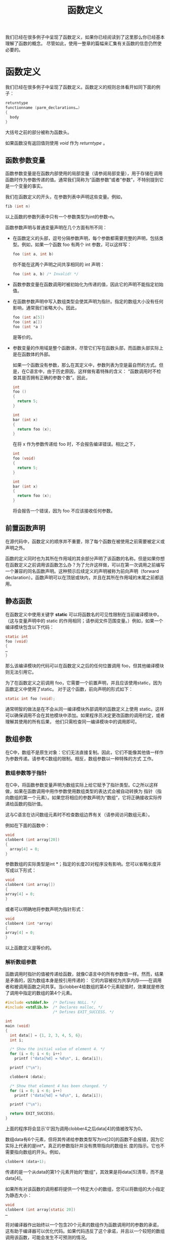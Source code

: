 #+title: 函数定义

我们已经在很多例子中呈现了函数定义，如果你已经阅读到了这里那么你已经基本理解了函数的概念。
尽管如此，使用一整章的篇幅来汇集有关函数的信息仍然使必要的。

* 函数定义

我们已经在很多例子中呈现了函数定义。函数定义的规则总体看开如同下面的例子：

#+begin_src c
    returntype
    functionname (parm_declarations…)
    {
      body
    }
#+end_src

大括号之前的部分被称为函数头。

如果函数没有返回值则使用 /void/ 作为 /returntype/ 。

** 函数参数变量


函数参数变量是在函数内部使用的局部变量（请参阅局部变量），用于存储在调用函数时作为参数传递的值。通常我们简称为“函数参数”或者“参数”，不特别提到它是一个变量的事实。

我们在函数定义的开头，在参数列表中声明这些变量。例如，

#+begin_src c
    fib (int n)
#+end_src

以上函数的参数列表中只有一个参数类型为int的参数--n。

函数参数声明与普通变量声明在几个方面有所不同：

+ 在函数定义的头部，逗号分隔参数声明，每个参数都需要完整的声明，包括类型。例如，如果一个函数 foo 有两个 int 参数，可以这样写：

  #+begin_src c
    foo (int a, int b)
  #+end_src

  你不能在这两个声明之间共享相同的 int 声明：

  #+begin_src c
    foo (int a, b) /* Invalid! */
  #+end_src

+ 函数参数变量在函数调用时被初始化为传递的值，因此它的声明不能指定初始值。

+ 在函数参数声明中写入数组类型会使其声明为指针。指定的数组大小没有任何影响，通常我们省略大小。因此，

  #+begin_src c
    foo (int a[5])
    foo (int a[])
    foo (int *a )
  #+end_src

  是等价的。

+ 参数变量的作用域是整个函数体，尽管它们写在函数头部，而函数头部实际上是在函数体的外部。

  如果一个函数没有参数，那么在其定义中，参数列表为空是最自然的方式。但是，在C语言中，由于历史原因，这样做有着特殊的含义：
  “函数调用时不检查其是否拥有正确的参数个数”。因此，

  #+begin_src c
    int
    foo ()
    {
      return 5;
    }

    int
    bar (int x)
    {
      return foo (x);
    }
  #+end_src

  在将 x 作为参数传递给 foo 时，不会报告编译错误。相比之下，

  #+begin_src c
    int
    foo (void)
    {
      return 5;
    }

    int
    bar (int x)
    {
      return foo (x);
    }
  #+end_src

  将会报告一个错误，因为 foo 不应该接收任何参数。

** 前置函数声明
在源代码中，函数定义的顺序并不重要，除了每个函数在被使用之前需要被定义或声明之外。

函数的定义同时也为其所在作用域的其余部分声明了该函数的名称。但是如果你想在函数定义之前调用该函数怎么办？为了允许这样做，可以在第一次调用之前编写一个兼容的同名函数声明。这种预示后续定义的声明被称为前向声明（forward declaration）。函数声明可以在顶层或块内，并且在其所在作用域的末尾之前都适用。

** 静态函数
在函数定义中使用关键字 *static* 可以将函数名的可见性限制在当前编译模块中。（这与变量声明中的 static 的作用相同；请参阅文件范围变量。）例如，如果一个编译模块包含以下代码：

#+begin_src c
    static int
    foo (void)
    {
    …
    }
#+end_src

那么该编译模块的代码可以在函数定义之后的任何位置调用 foo，但其他编译模块则无法引用它。

为了在函数定义之前调用 foo，它需要一个前置声明，并且应该使用static，因为函数定义中使用了static。
对于这个函数，前向声明的形式如下：

#+begin_src c
    static int foo (void);
#+end_src

通常明智的做法是在不会从同一编译模块外部调用的函数定义上使用
static。这样可以确保调用不会在其他模块中添加。如果程序员决定更改函数的调用约定，或者理解其使用的所有后果，
他们只需检查同一编译模块中的调用即可。

** 数组参数
在C中，数组不是原生对象：它们无法直接复制。因此，它们不能像其他值一样作为参数传递。请参考C数组的限制。相反，数组参数以一种特殊的方式
工作。

*** 数组参数等于指针

在C中，将函数参数变量声明为数组实际上给它赋予了指针类型。C之所以这样做，如果在函数调用中用作参数使用数组类型的表达式会被自动转换为
指针（指向数组的第一个元素）。如果您将相应的参数声明为“数组”，它将正确接收实际传递给函数的指针值。

这与C语言在访问数组元素时不检查数组边界有关（请参阅访问数组元素）。

例如在下面的函数中：

#+begin_src c
    void
    clobber4 (int array[20])
    {
      array[4] = 0;
    }
#+end_src

参数数组的实际类型是int *；指定的长度20对程序没有影响。您可以省略长度并写成以下形式：

#+begin_src c
    void
    clobber4 (int array[])
    {
    array[4] = 0;
    }
#+end_src

或者可以明确地将参数声明为指针形式：

#+begin_src c
    void
    clobber4 (int *array)
    {
    array[4] = 0;
    }
#+end_src

以上函数定义是等价的。

*** 解析数组参数

函数调用时指针的值被传递给函数，就像C语言中的所有参数值一样。然而，结果是矛盾的，因为数组本身是按引用传递的：
它的内容被视为共享内存——在调用者和被调用函数之间共享。当clobber4给数组的第4个元素赋值时，效果就是修改了调用中指定的数组的第4个元素。

#+begin_src c
#include <stddef.h>  /* Defines NULL. */
#include <stdlib.h>  /* Declares malloc, */
                     /* Defines EXIT_SUCCESS. */

int
main (void)
{
  int data[] = {1, 2, 3, 4, 5, 6};
  int i;

  /* Show the initial value of element 4. */
  for (i = 0; i < 6; i++)
    printf ("data[%d] = %d\n", i, data[i]);

  printf ("\n");

  clobber4 (data);

  /* Show that element 4 has been changed. */
  for (i = 0; i < 6; i++)
    printf ("data[%d] = %d\n", i, data[i]);

  printf ("\n");

  return EXIT_SUCCESS;
}
#+end_src

上面的程序将会显示'0'因为调用clobber4之后data[4]的值被改写为0。

数组data有6个元素，但将其传递给参数类型写为int[20]的函数不会报错，因为它实际上代表的是int*。真正的参数指针并没有携带指向的数组长
度的指示。它也不需要指向数组的开头。例如，

#+begin_src c
clobber4 (data+1);
#+end_src

传递的是一个从data的第1个元素开始的“数组”，其效果是将data[5]清零，而不是data[4]。

如果所有对该函数的调用都将提供一个特定大小的数组，您可以将数组的大小指定为静态大小：

#+begin_src c
void
clobber4 (int array[static 20])
…
#+end_src

将对编译器作出始终以一个包含20个元素的数组作为函数调用时的参数的承诺，这有助于编译器可以优化代码。如果代码违反了这个承诺，并且以一个较短的数组调用该函数，可能会发生不可预测的情况。

*** 在数组参数上使用类型限定符

您可以对数组参数中使用类型限定符const、restrict和volatile，例如：

#+begin_src c
void
clobber4 (volatile int array[20])
…
#+end_src

表示array等同于一个指向volatile int的指针。或者：

#+begin_src c
void
clobber4 (int array[const 20])
…
#+end_src


将数组参数等同于一个指向int的常量指针。如果我们希望clobber4函数成功执行，将以下参数声明是没有意义的：

#+begin_src c
void
clobber4 (const int array[20])
…
#+end_src

这样的写法会告诉编译器参数应该指向一个包含常量int值的数组，那么我们将无法在函数中对array进行赋值。

在具有多个数组参数的函数中，您可以使用restrict关键字告诉编译器每个传入的数组参数都是不同的：

#+begin_src c
void
foo (int array1[restrict 10], int array2[restrict 10])
…
#+end_src

使用restrict关键字向编译器承诺函数调用者不会将同一个数组传递给多个restrict数组参数。了解这一点使得编译器能够进行更好的代码优化。这与使用restrict指针具有相同的效果（参见restrict指针），但在阅读代码时明确表示期望一个特定大小的数组。

** 接受结构体参数的函数

在GNUC中，结构体是原生对象，因此可以以自然的方式将它们用作函数参数和参数。下面是一个名为swapfoo的函数，它接受一个具有两个字段的结构体foo作为参数，并返回一个具有相同类型但字段交换的结构体。

#+begin_src c
struct foo { int a, b; };

struct foo x;

struct foo
swapfoo (struct foo inval)
{
  struct foo outval;
  outval.a = inval.b;
  outval.b = inval.a;
  return outval;
}
#+end_src

这种更简单的swapfoo定义避免了使用一个局部变量来保存即将返回的结果，而是使用结构体构造函数（参见结构体构造函数）来实现，如下所示：

#+begin_src c
struct foo
swapfoo (struct foo inval)
{
  return (struct foo) { inval.b, inval.a };
}
#+end_src

在函数的参数列表中定义结构体类型是有效的，就像下面的例子一样：

#+begin_src c
int
frob_bar (struct bar { int a, b; } inval)
{
  body
}
#+end_src

函数体body可以访问inval的字段，因为整个函数体都定义了结构体类型struct bar。然而，除非通过一些不正规的手段，否则无法创建一个struct  bar参数来传递给frob_bar函数。因此，在实际中，在参数列表中定义结构体类型是没有用的。

* 函数声明

要调用一个函数或者将其名称作为指针必须在其之前对函数名进行 /声明/ 。函数的定义同时也为其所在作用域的其余部分声明了该函数的名称，但是如果你想在函数定义之前调用该函或者从其他编译模块调用它那么必须先进行单独的函数声明。

函数声明看起来像函数定义的开始。它以返回值类型（如果没有，则为void）和函数名开头，后面跟着括号中的参数声明（尽管有时可以省略这些参数声明）。但相似之处就到此为止了：声明部分不包含函数体，而是使用分号结束。

指定参数类型的声明称为函数原型（function prototype）。您可以包含参数名称，也可以省略它们。如果在声明中包含参数名称，它们不会起到任何作用，但可以作为文档说明。

这种形式的原型指定了固定的参数类型：

#+begin_src c
rettype function (argtypes…);
#+end_src

这种形式表示函数不接受任何参数：

#+begin_src c
rettype function (void);
#+end_src

这种形式为某些参数声明了类型，并允许使用未指定类型的额外参数：

#+begin_src c
rettype function (argtypes…, ...);
#+end_src

对于长度可变的数组参数，您可以在数组通常应该放置“长度”的位置上使用 '*' 来编写它的声明；例如，以下声明是等价的。

#+begin_src c
double maximum (int n, int m, double a[n][m]);
double maximum (int n, int m, double a[*][*]);
double maximum (int n, int m, double a[ ][*]);
double maximum (int n, int m, double a[ ][m]);
#+end_src

旧式的声明形式，不是一个原型，它不指定参数的类型或数量：

*警告：* 传递给没有原型声明的函数的参数将使用默认参数提升进行转换（参见参数提升）。同样，对于类型未指定的额外参数也是如此

函数声明通常写在源文件的顶层，但您也可以将它们放在代码块内部。这样，函数名在包含范围的其余部分都是可见的。例如：

#+begin_src c
void
foo (char *file_name)
{
  void save_file (char *);
  save_file (file_name);
}
#+end_src

如果代码的其他部分尝试调用save_file函数，那么这个声明在那里将不会生效。因此，该函数将获得隐式声明，形式为extern int save_file ();。这与此处的显式声明冲突，导致差异产生警告。

传统上，C的语法允许在函数声明中省略数据类型，如果该声明指定了存储类或限定符。此时，类型默认为int。例如：

#+begin_src c
static foo (double x);
#+end_src

默认将返回类型设定为int。这是不好的实践；如果您看到这种情况，请进行修正。

调用一个未声明的函数将在最内层的包含范围中创建一个隐式声明，相当于以下声明形式：

#+begin_src c
extern int function ();
#+end_src

这个声明表示该函数返回int类型，但未指定其参数类型。如果这不准确地描述了函数本身，那么程序需要一个带有参数类型的显式声明才能正确地调用它。

隐式声明已经被弃用，因此创建隐式声明的函数调用会引发警告。

* 函数调用

在程序启动时，会自动调用名为main的函数（请参阅主函数）。除此之外，函数除非被调用，否则不会执行任何操作。
函数被调用发生在指定该函数的函数调用表达式执行期间。

函数调用表达式看起来就像：

#+begin_src
function (arguments…)
#+end_src

大多数情况下，/function/ 是一个函数名。然而，它也可以是具有函数指针值的表达式；
这样，程序可以在运行时确定要调用哪个函数。

/arguments/ 是由逗号分隔的一系列表达式。每个表达式指定一个要传递给函数的参数。

函数调用中的参数列表看起来就像使用逗号运算符（请参阅逗号运算符）一样，但当他们出现在括号之中便具有了不同的含义。

这是一个函数调用的示例，摘自一个接近本书开头的例子（请参阅完整程序）。

#+begin_src c
printf ("Fibonacci series item %d is %d\n",
        19, fib (19));
#+end_src

对于printf函数，给定的三个参数是一个常量字符串、整数19以及fib(19)返回的整数。

* 函数调用语义

函数调用的含义是计算指定的参数表达式，根据函数的声明将它们的值进行转换，然后运行函数，并将转换后的值的副本传递给函数。（这种参数传递的方法被称为按值调用。）当函数执行完成时，它返回的值将成为函数调用表达式的值。


按值调用意味着对函数参数变量的赋值对调用者没有直接影响。例如，

#+begin_src c
#include <stdlib.h>  /* Defines EXIT_SUCCESS. */
#include <stdio.h>   /* Declares printf. */

void
subroutine (int x)
{
  x = 5;
}

void
main (void)
{
  int y = 20;
  subroutine (y);
  printf ("y is %d\n", y);
  return EXIT_SUCCESS;
}
#+end_src

打印的结果是 "y is 20"。调用子程序会将 x 初始化为 y 的值，但这不会建立两个变量之间的任何其他关系。因此，在子程序内部对 x 的赋值只会改变该变量 x。

如果函数的声明指定了参数的类型，函数调用将尽可能将参数表达式转换为该类型。如果转换不可能，则会产生错误。

如果函数的声明没有指定该参数的类型，那么将应用默认的参数提升规则。参见参数提升（Argument Promotions）。

* 函数指针

函数名指的是一个固定的函数。有时候，在运行时再确定该调用哪个函数非常有用；为了实现这一点，可以使用指向所选函数的函数指针值（请参阅指针）。  

可以使用函数指针这种数据类型声明其他数据，包括数组元素、结构体字段和联合体的成员。它们还可以用于函数参数和返回值。
这些类型有一个特点，就是它们永远不会自动转换为void *，反之亦然。然而，您可以通过强制类型转换来进行这种转换。

** 声明函数指针

函数指针变量（或结构字段）的声明几乎与函数声明相似，只是在变量名之前多了一个额外的"*"。正确的嵌套需要在它们周围加上一对括号。
例如，int (a) (); 的意思是："声明a为一个指针，使得a是一个返回int的函数。"

对比以下三个声明：

#+begin_src c
/* 声明一个返回 char * 的函数.  */
char *a (char *);
/* 声明一个指向返回 char 的函数的函数指针.  */
char (*a) (char *);
/* 声明一个指向返回 char * 的函数的函数指针.  */
char *(*a) (char *);
#+end_src

函数指针所指向的函数的参数类型与函数声明中的参数类型相同。您可以编写一个原型，指定所有的参数类型：

#+begin_src c
rettype (*function) (arguments…);
#+end_src


或者可以编写一个指定了一部分参数类型并将其余部分保留为未指定的原型：

#+begin_src c
rettype (*function) (arguments…, ...);
#+end_src

或者声明为无参数形式：

#+begin_src c
rettype (*function) (void);
#+end_src

您还可以编写一个非原型声明，其中不指定参数类型：

#+begin_src c
rettype (*function) ();
#+end_src

例如，这是一个变量声明，它应该指向某个对两个双精度浮点数执行算术操作的函数：

#+begin_src c
double (*binary_op) (double, double);
#+end_src

结构体字段、联合体成员和数组元素可以是函数指针，参数变量也可以是函数指针。函数指针声明结构还可以与其他允许在声明中使用的运算符结合使用。例如，

声明foo为一个指向返回类型为int **的函数的指针，并且：
#+begin_src c
int **(*foo)();
#+end_src

声明foo为一个包含30个指向返回类型为int **的函数指针的数组，可以这样写：

#+begin_src c
int **(*foo[30])();
#+end_src

声明foo为一个指向指向返回类型为int **的函数的指针的指针，可以这样写

#+begin_src c
int **(**foo)();
#+end_src

** 函数指针赋值

假设我们已经像上一节中声明了变量binary_op，给它赋值需要一个合适的函数。因此，让我们定义一个适合让该变量指向的函数。下面是一个例子：

#+begin_src c
double
double_add (double a, double b)
{
  return a+b;
}
#+end_src

现在我们可以给它赋一个值：

#+begin_src c
binary_op = double_add;
#+end_src

函数指针的目标类型必须与函数的类型向上兼容（请参阅兼容类型）。

在double_add前面不需要加上'&'。使用函数名（例如double_add）作为表达式会自动将其转换为函数的地址，
并具有适当的函数指针类型。然而，如果您认为使用'&'更清晰，也可以使用它：

#+begin_src c
binary_op = &double_add;
#+end_src

** 通过数指针调用函数

要调用由函数指针指定的函数，只需在函数调用中写入函数指针的值。例如，以下是对binary_op指向的函数进行调用的示例：

#+begin_src c
binary_op (x, 5)
#+end_src

由于binary_op的数据类型明确指定了参数的类型为double，因此调用会将x和5转换为double类型。

函数调用在概念上对指针binary_op进行解引用，以获取它所指向的函数，并调用该函数。如果您愿意，可以通过写入*运算符来明确表示解引用操作：

#+begin_src c
(*binary_op) (x, 5)
#+end_src


'*'提醒代码阅读者binary_op是一个函数指针，而不是特定函数的名称。

* main 函数

每个完整的可执行程序至少需要一个函数，称为 *main* 函数，这是程序执行的起点。虽然你不必显式声明main函数，
但GNU C允许你这样做。根据惯例，main函数应该定义为遵循以下调用约定之一：

#+begin_src c
int main (void) {…}
int main (int argc, char *argv[]) {…}
int main (int argc, char *argv[], char *envp[]) {…}
#+end_src

在参数列表中使用void表示main函数不使用参数。你可以使用char **argv而不是char *argv[]，对于envp也是一样，
因为这两种写法是等价的。

你可以从C代码中调用main函数，就像调用其他函数一样，尽管这种做法很不常见。
当你这样做时，你必须编写调用语句来传递与main函数定义中的参数匹配的参数。

实际上，当程序启动时，main函数并不是第一个执行的代码。事实上，第一个执行的代码是来自文件crt0.o的系统代码。
在Unix系统中，这是手写的汇编代码，但在GNU系统中，我们用C代码替代了它。它的任务是找到main函数的参数并调用它。

** main 函数的返回值

当main函数返回时，进程终止。main函数返回的任何值都成为退出状态，并报告给父进程。
尽管在名义上返回值的类型是int，但实际上退出状态被截断为8位；如果main函数返回值为256，退出状态为0。


通常，程序只返回两个值中的一个：0表示成功，1表示失败。为了最大的可移植性，可以使用在stdlib.h中定义的宏值
*EXIT_SUCCESS* 和 *EXIT_FAILURE* 。以下是一个示例：

#+begin_src c
#include <stdlib.h>  /* Defines EXIT_SUCCESS */
                     /* and EXIT_FAILURE. */

int
main (void)
{
  …
  if (foo)
    return EXIT_SUCCESS;
  else
    return EXIT_FAILURE;
}
#+end_src

某些类型的程序为不同的返回值约定固定的含义；例如，包括cmp和diff在内的比较程序返回1表示不匹配，返回2表示无法执行比较。

** 访问命令行参数

如果程序通过命令行参数被调用，它可以通过main函数的参数argc和argv来访问这些参数。
（你可以为这些参数取任意名称，但通常使用argc和argv这两个名称。）

参数argv是一个包含所有命令行参数的字符串数组，其中第一个字符串是调用命令的名称。参数argc是一个整数，
表示argv包含的字符串数量。下面是一个示例，演示如何访问命令行参数，获取程序的名称，并检查标准的--version和--help选项：

#+begin_src c
#include <string.h> /* Declare strcmp. */

int
main (int argc, char *argv[])
{
  char *program_name = argv[0];

  for (int i = 1; i < argc; i++)
    {
      if (!strcmp (argv[i], "--version"))
        {
          /* Print version information and exit. */
          …
        }
      else if (!strcmp (argv[i], "--help"))
        {
          /* Print help information and exit. */
          …
        }
    }
  …
}
#+end_src

** 访问环境变量

你可以选择在main函数中包含第三个参数，即另一个字符串数组，用于获取程序可用的环境变量。
与argv不同，这里没有额外的参数来表示环境变量的数量；相反，环境变量数组以空指针结尾。

#+begin_src c
#include <stdio.h>   /* Declares printf. */

int
main (int argc, char *argv[], char *envp[])
{
  /* Print out all environment variables. */
  int i = 0;
  while (envp[i])
    {
      printf ("%s\n", envp[i]);
      i++;
    }
}
#+end_src

另一种检索环境变量的方法是使用在stdlib.h中定义的库函数getenv。使用getenv不需要定义main函数来接受envp指针。
例如，下面是一个获取并打印用户的主目录（如果定义的话）的程序示例：

#+begin_src c
#include <stdlib.h>  /* Declares getenv. */
#include <stdio.h>   /* Declares printf. */

int
main (void)
{
  char *home_directory = getenv ("HOME");
  if (home_directory)
    printf ("My home directory is: %s\n", home_directory);
  else
    printf ("My home directory is not defined!\n");
}
#+end_src

* 高级函数特性

本节介绍了GNU C函数定义的一些高级或晦涩的特性。如果你刚开始学习C语言，可以跳过本章的其余部分。

** 可变长度数组参数

一个数组参数可以具有可变长度：只需使用一个非常数的大小声明数组类型。在嵌套函数中，
长度可以引用包含范围内定义的变量。在任何函数中，它可以引用先前的参数，如下所示：

#+begin_src c
struct entry
tester (int len, char data[len][len])
{
  …
}
#+end_src


另外，在函数声明中（但不是函数定义中），你可以使用[*]来表示数组参数的长度可变，这样这两个声明的含义是相同的：

#+begin_src c
struct entry
tester (int len, char data[len][len]);

struct entry
tester (int len, char data[*][*]);
#+end_src

在GNU C中，这两种形式的输入是等价的，但强调数组参数是可变长度的可能对于学习代码的人会有帮助。

你还可以省略长度参数，并在函数定义中使用其他的在作用域内的变量作为长度：

#+begin_src c
struct entry
tester (char data[*][*]);
…
int dataLength = 20;
…
struct entry
tester (char data[dataLength][dataLength])
{
  …
}
#+end_src

在GNU C中，如果你想先传递数组，然后再传递长度，你可以使用 /参数的前向声明/ ，如下所示：

#+begin_src c
struct entry
tester (int len; char data[len][len], int len)
{
  …
}
#+end_src


在分号之前的'int len'是参数的前向声明；它的目的是在解析数据声明时使名称len可知。


你可以在参数列表中编写任意数量的参数前向声明。它们可以用逗号或分号分隔，但最后一个必须以分号结尾，
后面是"真正的"参数声明。每个前向声明必须与随后的"真正"声明在参数名称和数据类型上匹配

** 变长参数列表

一个接受可变数量参数的函数被称为可变参数函数。在C语言中，可变参数函数必须指定至少一个具有显式声明数据类型的固定参数。
随后可以跟随额外的参数，这些参数的数量和数据类型都可以变化。


在函数头部，以正常的方式声明固定参数，然后写上逗号和省略号："，..."。以下是一个可变参数函数头部的示例：

#+begin_src c
int add_multiple_values (int number, ...)
#+end_src

函数体可以通过参数名称引用固定参数，但是额外的参数没有名称。在函数体内访问这些参数需要使用一些标准的宏。
这些宏在库头文件stdarg.h中定义，因此代码必须包含该文件（使用#include指令）。

在函数体中，编写以下代码来访问和处理可变参数：

#+begin_src c
va_list ap;
va_start (ap, last_fixed_parameter);
#+end_src

这段代码声明了变量ap（你可以使用任何名称），然后设置它指向第一个额外参数之前。

接下来，要获取下一个连续的额外参数，可以编写以下代码：

#+begin_src c
va_arg (ap, type)
#+end_src

在获取所有额外参数（或需要使用的参数数量）之后，可以编写以下代码：

#+begin_src c
va_end(ap, tyep)
#+end_src


这是一个可变参数函数的示例定义，它可以添加任意数量的整数参数。第一个（固定的）参数表示后面还有多少个参数。

#+begin_src c
#include <stdarg.h> /* Defines va… macros. */
…

int
add_multiple_values (int argcount, ...)
{
  int counter, total = 0;

  /* Declare a variable of type va_list. */
  va_list argptr;

  /* Initialize that variable.. */
  va_start (argptr, argcount);

  for (counter = 0; counter < argcount; counter++)
    {
      /* Get the next additional argument. */
      total += va_arg (argptr, int);
    }

  /* End use of the argptr variable. */
  va_end (argptr);

  return total;
}
#+end_src


在GNU C中，va_end是多余的，但其他一些编译器可能会使va_start分配内存，因此调用va_end是必要的，以避免内存泄漏。
在再次使用相同变量进行va_start之前，先调用va_end。

由于可能存在内存分配，使用赋值将一个va_list变量复制到另一个变量是有风险的（原则上）。相反，应使用va_copy函数，
它会复制内容，并在要复制到的变量中分配单独的内存。va_copy的调用形式为va_copy(to, from)，
其中to和from都应该是va_list类型的变量。原则上，在每个变量的作用域结束之前都应该对其调用va_end。


由于在函数的定义中没有指定额外参数的类型，因此在函数调用中将应用默认的参数提升（参见参数提升）。
函数定义必须考虑到这一点；因此，如果一个参数被传递为short类型，函数应该将其作为int类型接收。
如果一个参数被传递为float类型，函数应该将其作为double类型接收。

#+begin_src c
sum = add_multiple_values (3, 12, 34, 190);
/* Value is 12+34+190. */
#+end_src

在GNU C中，实际上没有必要使用va_end函数。事实上，它不起任何作用。它用于与其他编译器的兼容性，但在GNU C中并不需要使用它。

确实，在除了上面描述的方式之外，访问声明为va_list的变量是错误的。va_list的具体实现细节是与平台相关的，可能会因平台而异。

** 嵌套函数

嵌套函数是在另一个函数内部定义的函数。嵌套函数的名称仅在定义它的块范围内有效。例如，下面我们定义了一个名为square的嵌套函数，
并调用它两次：

#+begin_src c
foo (double a, double b)
{
  double square (double z) { return z * z; }

  return square (a) + square (b);
}
#+end_src

嵌套函数可以访问包含它的函数从开始到其定义的地方之前的所有变量。这被称为词法作用域。
例如，下面是一个使用继承变量offset的嵌套函数的示例：

#+begin_src c
bar (int *array, int offset, int size)
{
  int access (int *array, int index)
    { return array[index + offset]; }
  int i;
  …
  for (i = 0; i < size; i++)
    … access (array, i) …
}
#+end_src

嵌套函数定义可以出现在任何自动变量声明允许的地方；也就是说，在任何块中，可以与其他声明和语句交错出现。

嵌套函数的名称只在父块内可见；名称的作用域从其定义开始，持续到包含块的结束。如果嵌套函数的名称与父函数的名称相同，
在嵌套函数的名称作用域内将无法引用父函数。


在嵌套函数定义上使用extern或static是错误的。

确实，可以通过存储嵌套函数的地址或将地址传递给另一个函数来在其名称作用域之外调用嵌套函数。你可以安全地这样做，但必须小心：

#+begin_src c
hack (int *array, int size, int addition)
{
  void store (int index, int value)
    { array[index] = value + addition; }

  intermediate (store, size);
}
#+end_src

在这个例子中，函数intermediate接收store的地址作为参数。如果intermediate调用store，则给定给store的参数将用于存储到数组中。
store还访问了hack的局部变量addition。


在调用intermediate期间，store函数是安全的，因为hack的栈帧（包括其参数和局部变量）在调用intermediate期间仍然存在。

在包含函数退出后通过其地址调用嵌套函数是有风险的。如果在一个包含的作用域级别退出后调用嵌套函数，
并且嵌套函数引用了一些不再在作用域内的变量，它将引用包含了垃圾或其他数据的内存。冒这种风险是不明智的。

GNU C编译器实现了使用一种称为"trampolines"的技术来获取嵌套函数的地址。这种技术在《Lexical Closures for C++》
（Thomas M. Breuel，USENIX C++ Conference Proceedings，1988年10月17日至21日）一文中进行了描述。

嵌套函数可以跳转到从包含函数继承的标签，前提是该标签在包含函数中显式声明过（参见局部标签）。
这样的跳转会立即返回到包含函数，退出执行进行了goto的嵌套函数以及任何中间的函数调用。以下是一个示例：

#+begin_src c
bar (int *array, int offset, int size)
{
  /* Explicitly declare the label failure. */
  __label__ failure;
  int access (int *array, int index)
    {
      if (index > size)
        /* Exit this function,
           and return to bar. */
        goto failure;
      return array[index + offset];
    }

  int i;
  …
  for (i = 0; i < size; i++)
    … access (array, i) …
  …
  return 0;

 /* Control comes here from access
    if it does the goto.  */
 failure:
  return -1;
}
#+end_src

要在定义之前声明嵌套函数，可以使用auto关键字（对于函数声明而言，它本身没有实际意义；请参阅auto和register）。例如：

#+begin_src c
bar (int *array, int offset, int size)
{
  auto int access (int *, int);
  …
  … access (array, i) …
  …
  int access (int *array, int index)
    {
      …
    }
  …
}
#+end_src

** 内联函数


要声明一个内联函数，可以在其定义中使用inline关键字。下面是一个简单的内联函数示例，
它接受一个指向整数的指针并递增存储在该地址处的整数：

#+begin_src c
struct list
{
  struct list *first, *second;
};

inline struct list *
list_first (struct list *p)
{
  return p->first;  
}

inline struct list *
list_second (struct list *p)
{
  return p->second;  
}
#+end_src

编译器通过将调用内联函数的地方替换为内联函数的函数体的方式达到优化的目的，这种函数替换方式被成为内联。
这使得使用内联函数的代码运行更快，尤其是如果内联函数很小的话，性能提升会非常显著。

这是一个使用pair_second的函数示例：

#+begin_src c
int
pairlist_length (struct list *l)
{
  int length = 0;
  while (l)
    {
      length++;
      l = pair_second (l);
    }
  return length;
}
#+end_src


将pair_second的代码替换为pairlist_length的定义，得到以下代码：

#+begin_src c
int
pairlist_length (struct list *l)
{
  int length = 0;
  while (l)
    {
      length++;
      l = l->second;
    }
  return length;
}
#+end_src

由于pair_second的定义中没有使用extern或static关键字，该定义仅用于内联。它不会生成可以在运行时调用的代码。
如果并非所有对该函数的调用都被内联展开，那么在另一个模块中必须有相同函数名的定义供这些调用使用。

在内联函数定义中添加static关键字意味着函数定义仅限于该编译模块。此外，如果有任何未被内联展开的调用，
它会生成必要的运行时代码。如果所有调用都被内联展开，那么函数定义不会生成运行时代码，
但你可以通过选项-fkeep-inline-functions强制生成运行时代码。

在内联函数中同时指定extern关键字意味着该函数是外部函数，并生成运行时代码，可以从其他单独编译的模块中调用，
并且还可以进行内联展开。你可以在其他模块中将函数定义为内联函数而不使用extern，以便在这些模块中内联调用相同的函数。
这样可以在需要时进行内联展开，而在其他模块中保持函数的外部可见性。

有几个原因可能导致某些调用未被内联展开。首先，内联展开是一种优化技术，因此非优化的编译不会进行内联展开。
在非优化编译中，函数调用会被保留，而不会被替换为函数体的副本。

有些调用由于技术原因无法进行内联展开。此外，在函数定义中的某些用法可能会使其不适合进行内联替换。
这些用法包括：可变参数函数、使用alloca函数、使用计算goto（参见标签作为值）、以及使用非局部goto。
选项-Winline可以在将标记为内联的函数不适合进行内联展开时发出警告。警告将解释是什么原因使其不适合进行内联展开。

确实，仅仅因为一个调用可以被内联展开，并不意味着它应该被内联展开。GNU C编译器会权衡成本和收益，
决定是否内联展开特定的调用是否有优势。

你可以通过为函数指定always_inline属性，强制将所有可以内联展开的调用都进行内联展开，即使在非优化编译中也可以。示例如下：

#+begin_src c
/* Prototype.  */
inline void foo (const char) __attribute__((always_inline));
#+end_src

这是GNU C的扩展功能。请参阅"Attributes"（属性）部分。

在特定情况下，即使函数没有声明为内联，编译器也可能对函数调用进行内联展开，前提是编译器能够确定这是正确和可取的。
例如，当一个静态函数只被调用一次时，很可能会被内联展开。使用-flto（链接时优化）时，任何函数都可能被内联展开。
要绝对阻止特定函数的内联展开，可以在函数的定义中指定__attribute__((noinline))。

* 过时的函数特性

这些函数定义的特性仍然在旧的程序中使用，但是现在不应该以这种方式编写代码。如果你正在学习C，可以跳过本节。

** 过时的GNU C内联


在GCC 5版本之前，GNU C对于内联函数的规范定义了在函数定义中使用extern inline意味着内联展开调用，
但不生成可以在运行时调用的函数代码。相反，使用inline而没有指定extern则会生成运行时的函数代码。
实际上，ISO标准对于这两种情况定义与GNU C相反。我们在GCC 5版本中更改了GCC，以采用ISO规范的定义。

许多程序仍然使用具有先前GNU C含义的这些情况。你可以使用选项-fgnu89-inline来指定使用这些含义。
你也可以为单个函数指定这个含义，使用__attribute__((gnu_inline))。下面是一个示例：

#+begin_src c
inline __attribute__ ((gnu_inline))
int
inc (int *a)
{
  (*a)++;
}
#+end_src

** 老式的函数定义风格

传统上，C的语法允许在函数声明中省略数据类型，如果声明中指定了存储类别或限定符，则类型默认为int。例如：

#+begin_src c
static foo (double x);
#+end_src

将函数声明中的省略数据类型的写法用于指定返回类型为int是不推荐的做法。如果你遇到这种写法，应该进行修正。

一个老式（或“K&R”）的函数定义是指上世纪80年代编写函数定义的方式。它的格式如下所示：

#+begin_src c
rettype
function (parmnames)
  parm_declarations
{
  body
}
#+end_src

在parmnames中，只列出参数名称，用逗号分隔。然后，在parm_declarations中声明它们的数据类型；
这些声明的形式与变量声明完全相同。如果一个参数在parmnames中被列出，但没有声明，那么它会被隐式声明为int类型。

现在没有理由以这种方式编写函数定义，但在旧的GNU程序中仍然可以看到这种写法。

一个旧式的可变参数函数定义的样式如下所示：

#+begin_src c
#include <varargs.h>

int
add_multiple_values (va_alist)
    va_dcl
{
  int argcount;
  int counter, total = 0;

  /* Declare a variable of type va_list. */
  va_list argptr;

  /* Initialize that variable. */
  va_start (argptr);

  /* Get the first argument (fixed). */
  argcount = va_arg (int);

  for (counter = 0; counter < argcount; counter++)
    {
      /* Get the next additional argument. */
      total += va_arg (argptr, int);
    }

  /* End use of the argptr variable. */
  va_end (argptr);

  return total;
}
#+end_src

请注意，旧式的可变参数函数定义没有固定的参数变量；所有参数都必须使用va_arg来获取。

